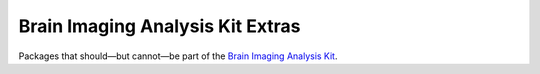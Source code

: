 Brain Imaging Analysis Kit Extras
=================================

.. image:: https://badges.gitter.im/IntelPNI/brainiak.svg
   :alt: Join the chat at https://gitter.im/IntelPNI/brainiak
   :target: https://gitter.im/IntelPNI/brainiak?utm_source=badge&utm_medium=badge&utm_campaign=pr-badge&utm_content=badge

Packages that should—but cannot—be part of the `Brain Imaging Analysis Kit`_.

.. _Brain Imaging Analysis Kit:
    https://github.com/IntelPNI/brainiak
